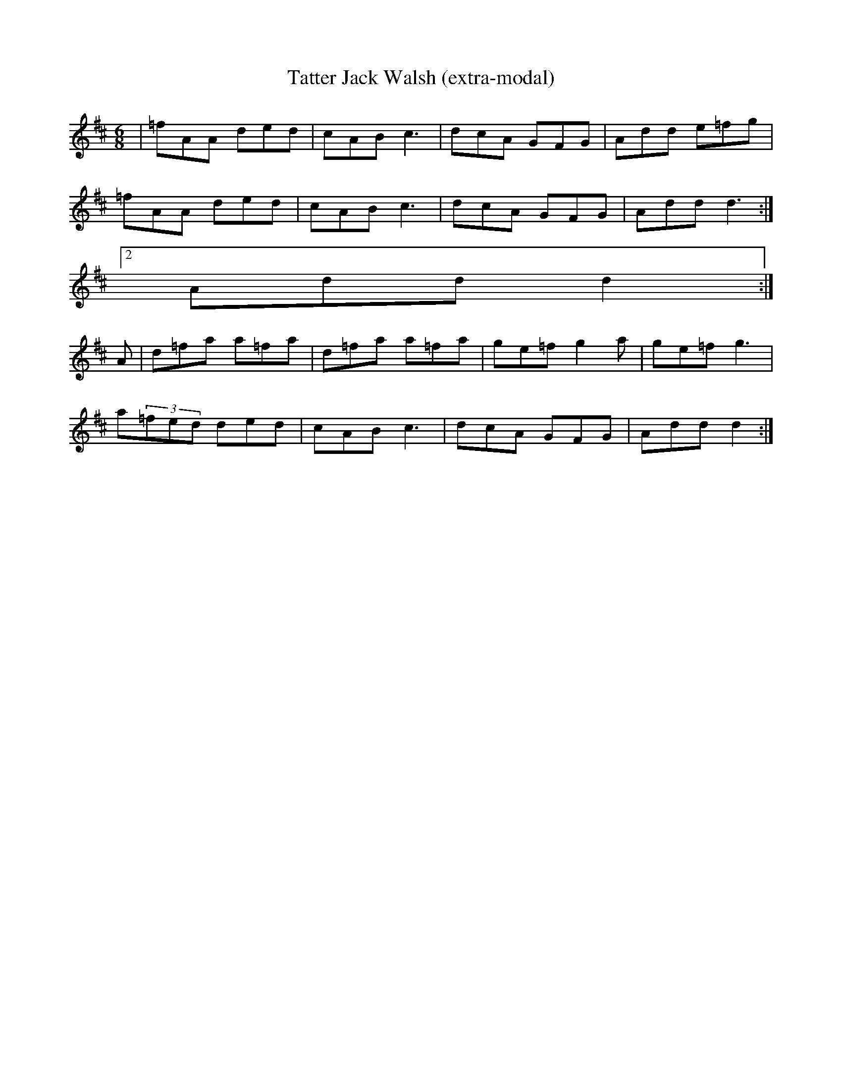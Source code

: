 X:1
T:Tatter Jack Walsh (extra-modal)
M:6/8
L:1/8
S:LNugent W-Gap Trk-1
R:Slow Jig
Z:Ed Wosika
K:D
 | =fAA ded| cAB c3| dcA GFG| Add e=fg|
 =fAA ded| cAB c3| dcA GFG| 1 Add d3:|2
 Add d2:|
 A| d=fa a=fa| d=fa a=fa| ge=f g2a| ge=f g3|
 a(3=fed ded| cAB c3| dcA GFG| Add d2:|
